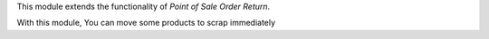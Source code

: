 This module extends the functionality of `Point of Sale Order Return`.

With this module, You can move some products to scrap immediately
